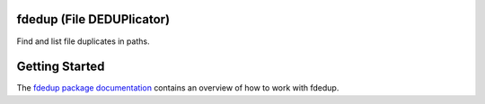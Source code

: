 .. image:: https://travis-ci.org/themalkolm/fdedup.svg?branch=master
    :target: https://travis-ci.org/themalkolm/fdedup

fdedup (File DEDUPlicator)
--------------------------

Find and list file duplicates in paths.

Getting Started
---------------

The `fdedup package documentation <http://fdedup.readthedocs.org/en/latest>`_ contains an overview of how to work with
fdedup.

